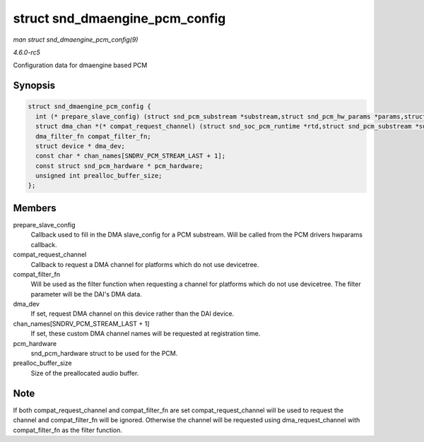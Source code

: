 .. -*- coding: utf-8; mode: rst -*-

.. _API-struct-snd-dmaengine-pcm-config:

===============================
struct snd_dmaengine_pcm_config
===============================

*man struct snd_dmaengine_pcm_config(9)*

*4.6.0-rc5*

Configuration data for dmaengine based PCM


Synopsis
========

.. code-block:: c

    struct snd_dmaengine_pcm_config {
      int (* prepare_slave_config) (struct snd_pcm_substream *substream,struct snd_pcm_hw_params *params,struct dma_slave_config *slave_config);
      struct dma_chan *(* compat_request_channel) (struct snd_soc_pcm_runtime *rtd,struct snd_pcm_substream *substream);
      dma_filter_fn compat_filter_fn;
      struct device * dma_dev;
      const char * chan_names[SNDRV_PCM_STREAM_LAST + 1];
      const struct snd_pcm_hardware * pcm_hardware;
      unsigned int prealloc_buffer_size;
    };


Members
=======

prepare_slave_config
    Callback used to fill in the DMA slave_config for a PCM substream.
    Will be called from the PCM drivers hwparams callback.

compat_request_channel
    Callback to request a DMA channel for platforms which do not use
    devicetree.

compat_filter_fn
    Will be used as the filter function when requesting a channel for
    platforms which do not use devicetree. The filter parameter will be
    the DAI's DMA data.

dma_dev
    If set, request DMA channel on this device rather than the DAI
    device.

chan_names[SNDRV_PCM_STREAM_LAST + 1]
    If set, these custom DMA channel names will be requested at
    registration time.

pcm_hardware
    snd_pcm_hardware struct to be used for the PCM.

prealloc_buffer_size
    Size of the preallocated audio buffer.


Note
====

If both compat_request_channel and compat_filter_fn are set
compat_request_channel will be used to request the channel and
compat_filter_fn will be ignored. Otherwise the channel will be
requested using dma_request_channel with compat_filter_fn as the
filter function.


.. ------------------------------------------------------------------------------
.. This file was automatically converted from DocBook-XML with the dbxml
.. library (https://github.com/return42/sphkerneldoc). The origin XML comes
.. from the linux kernel, refer to:
..
.. * https://github.com/torvalds/linux/tree/master/Documentation/DocBook
.. ------------------------------------------------------------------------------
